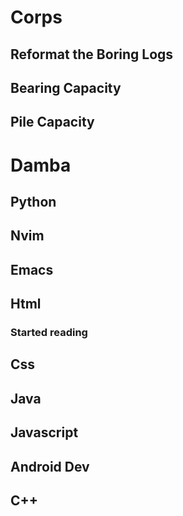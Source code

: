 * Corps
** Reformat the Boring Logs
** Bearing Capacity
** Pile Capacity

* Damba
** Python
** Nvim
** Emacs
** Html
*** Started reading
** Css
** Java
** Javascript
** Android Dev
** C++
